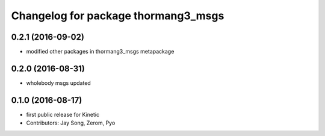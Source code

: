 ^^^^^^^^^^^^^^^^^^^^^^^^^^^^^^^^^^^^
Changelog for package thormang3_msgs
^^^^^^^^^^^^^^^^^^^^^^^^^^^^^^^^^^^^

0.2.1 (2016-09-02)
-----------
* modified other packages in thormang3_msgs metapackage

0.2.0 (2016-08-31)
-----------
* wholebody msgs updated

0.1.0 (2016-08-17)
-----------
* first public release for Kinetic
* Contributors: Jay Song, Zerom, Pyo
